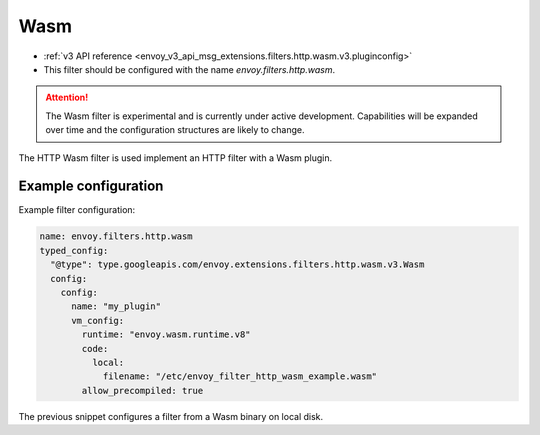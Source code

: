 .. _config_http_filters_wasm:

Wasm
====

* :ref:`v3 API reference <envoy_v3_api_msg_extensions.filters.http.wasm.v3.pluginconfig>`
* This filter should be configured with the name *envoy.filters.http.wasm*.

.. attention::

  The Wasm filter is experimental and is currently under active development.  Capabilities will
  be expanded over time and the configuration structures are likely to change.

The HTTP Wasm filter is used implement an HTTP filter with a Wasm plugin.

Example configuration
---------------------

Example filter configuration:

.. code-block:: yaml

  name: envoy.filters.http.wasm
  typed_config:
    "@type": type.googleapis.com/envoy.extensions.filters.http.wasm.v3.Wasm
    config:
      config:
        name: "my_plugin"
        vm_config:
          runtime: "envoy.wasm.runtime.v8"
          code:
            local:
              filename: "/etc/envoy_filter_http_wasm_example.wasm"
          allow_precompiled: true
 

The previous snippet configures a filter from a Wasm binary on local disk.
